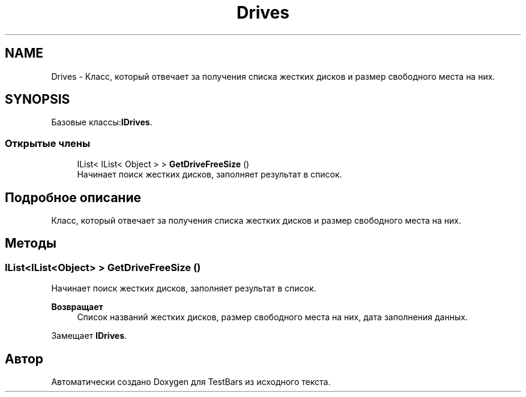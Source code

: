 .TH "Drives" 3 "Пн 6 Апр 2020" "TestBars" \" -*- nroff -*-
.ad l
.nh
.SH NAME
Drives \- Класс, который отвечает за получения списка жестких дисков и размер свободного места на них\&.  

.SH SYNOPSIS
.br
.PP
.PP
Базовые классы:\fBIDrives\fP\&.
.SS "Открытые члены"

.in +1c
.ti -1c
.RI "IList< IList< Object > > \fBGetDriveFreeSize\fP ()"
.br
.RI "Начинает поиск жестких дисков, заполняет результат в список\&. "
.in -1c
.SH "Подробное описание"
.PP 
Класс, который отвечает за получения списка жестких дисков и размер свободного места на них\&. 


.SH "Методы"
.PP 
.SS "IList<IList<Object> > GetDriveFreeSize ()"

.PP
Начинает поиск жестких дисков, заполняет результат в список\&. 
.PP
\fBВозвращает\fP
.RS 4
Список названий жестких дисков, размер свободного места на них, дата заполнения данных\&.
.RE
.PP

.PP
Замещает \fBIDrives\fP\&.

.SH "Автор"
.PP 
Автоматически создано Doxygen для TestBars из исходного текста\&.

